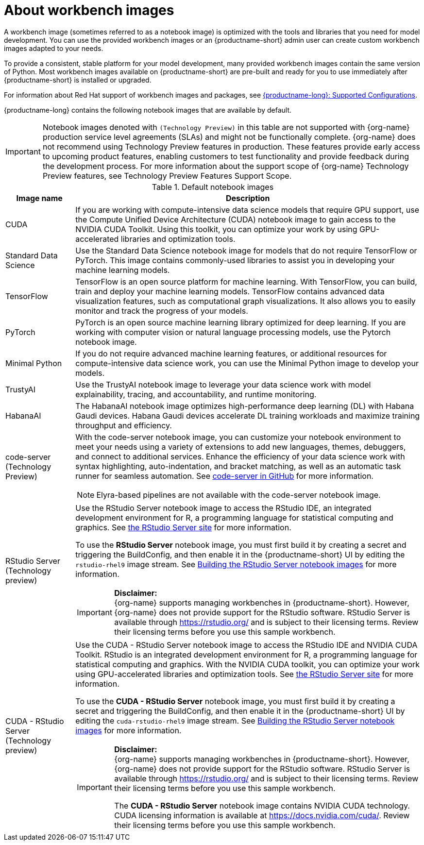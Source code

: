 :_module-type: CONCEPT

[id="about-workbench-images_{context}"]
= About workbench images

[role="_abstract"]
A workbench image (sometimes referred to as a notebook image) is optimized with the tools and libraries that you need for model development. You can use the provided workbench images or an {productname-short} admin user can create custom workbench images adapted to your needs.

To provide a consistent, stable platform for your model development, many provided workbench images contain the same version of Python. Most workbench images available on {productname-short} are pre-built and ready for you to use immediately after {productname-short} is installed or upgraded. 

ifndef::upstream[]
For information about Red Hat support of workbench images and packages, see link:https://access.redhat.com/articles/rhoai-supported-configs[{productname-long}: Supported Configurations].
endif::[]

{productname-long} contains the following notebook images that are available by default.

ifndef::upstream[]
[IMPORTANT]
====
Notebook images denoted with `(Technology Preview)` in this table are not supported with {org-name} production service level agreements (SLAs) and might not be functionally complete. {org-name} does not recommend using Technology Preview features in production. These features provide early access to upcoming product features, enabling customers to test functionality and provide feedback during the development process. For more information about the support scope of {org-name} Technology Preview features, see Technology Preview Features Support Scope.
====
endif::[]

.Default notebook images
[cols="1,5"]
|===
| Image name | Description

| CUDA
| If you are working with compute-intensive data science models that require GPU support, use the Compute Unified Device Architecture (CUDA) notebook image to gain access to the NVIDIA CUDA Toolkit. Using this toolkit, you can optimize your work by using GPU-accelerated libraries and optimization tools.

| Standard Data Science
| Use the Standard Data Science notebook image for models that do not require TensorFlow or PyTorch. This image contains commonly-used libraries to assist you in developing your machine learning models.

| TensorFlow
| TensorFlow is an open source platform for machine learning. With TensorFlow, you can build, train and deploy your machine learning models. TensorFlow contains advanced data visualization features, such as computational graph visualizations. It also allows you to easily monitor and track the progress of your models.

| PyTorch
| PyTorch is an open source machine learning library optimized for deep learning. If you are working with computer vision or natural language processing models, use the Pytorch notebook image.

| Minimal Python
| If you do not require advanced machine learning features, or additional resources for compute-intensive data science work, you can use the Minimal Python image to develop your models.

| TrustyAI
| Use the TrustyAI notebook image to leverage your data science work with model explainability, tracing, and accountability, and runtime monitoring.

| HabanaAI
| The HabanaAI notebook image optimizes high-performance deep learning (DL) with Habana Gaudi devices. Habana Gaudi devices accelerate DL training workloads and maximize training throughput and efficiency.

ifndef::upstream[]
| code-server (Technology Preview)
endif::[]
ifdef::upstream[]
| code-server 
endif::[]
a| With the code-server notebook image, you can customize your notebook environment to meet your needs using a variety of extensions to add new languages, themes, debuggers, and connect to additional services. Enhance the efficiency of your data science work with syntax highlighting, auto-indentation, and bracket matching, as well as an automatic task runner for seamless automation. See link:https://github.com/coder/code-server[code-server in GitHub] for more information. +

NOTE: Elyra-based pipelines are not available with the code-server notebook image.

ifdef::upstream[]
| RStudio Server 
a| Use the RStudio Server notebook image to access the RStudio IDE, an integrated development environment for R, a programming language for statistical computing and graphics.
See link:https://posit.co/products/open-source/rstudio-server/[the RStudio Server site] for more information. +
endif::[]
ifndef::upstream[]
| RStudio Server (Technology preview)
a| Use the RStudio Server notebook image to access the RStudio IDE, an integrated development environment for R, a programming language for statistical computing and graphics.
See link:https://posit.co/products/open-source/rstudio-server/[the RStudio Server site] for more information. +

To use the *RStudio Server* notebook image, you must first build it by creating a secret and triggering the BuildConfig, and then enable it in the {productname-short} UI by editing the `rstudio-rhel9` image stream. See link:{rhoaidocshome}{default-format-url}/working_with_connected_applications/working-in-rstudio-server_connected-apps#building_the_rstudio_server_connected-apps[Building the RStudio Server notebook images] for more information.

[IMPORTANT] 
====
*Disclaimer:* +
{org-name} supports managing workbenches in {productname-short}. However, {org-name} does not provide support for the RStudio software. RStudio Server is available through link:https://rstudio.org/[https://rstudio.org/] and is subject to their licensing terms. Review their licensing terms before you use this sample workbench.
====
endif::[]

ifdef::upstream[]
| CUDA - RStudio Server
a| Use the CUDA - RStudio Server notebook image to access the RStudio IDE and NVIDIA CUDA Toolkit. RStudio is an integrated development environment for R, a programming language for statistical computing and graphics. With the NVIDIA CUDA toolkit, you can optimize your work using GPU-accelerated libraries and optimization tools.
See link:https://posit.co/products/open-source/rstudio-server/[the RStudio Server site] for more information. +
endif::[]

ifndef::upstream[]
| CUDA - RStudio Server (Technology preview)
a| Use the CUDA - RStudio Server notebook image to access the RStudio IDE and NVIDIA CUDA Toolkit. RStudio is an integrated development environment for R, a programming language for statistical computing and graphics. With the NVIDIA CUDA toolkit, you can optimize your work using GPU-accelerated libraries and optimization tools.
See link:https://posit.co/products/open-source/rstudio-server/[the RStudio Server site] for more information. 

To use the *CUDA - RStudio Server* notebook image, you must first build it by creating a secret and triggering the BuildConfig, and then enable it in the {productname-short} UI by editing the `cuda-rstudio-rhel9` image stream. See link:{rhoaidocshome}{default-format-url}/working_with_connected_applications/working-in-rstudio-server_connected-apps#building_the_rstudio_server_connected-apps[Building the RStudio Server notebook images] for more information. +

[IMPORTANT] 
====
*Disclaimer:* +
{org-name} supports managing workbenches in {productname-short}. However, {org-name} does not provide support for the RStudio software. RStudio Server is available through link:https://rstudio.org/[https://rstudio.org/] and is subject to their licensing terms. Review their licensing terms before you use this sample workbench. 

The *CUDA - RStudio Server* notebook image contains NVIDIA CUDA technology. CUDA licensing information is available at link:https://docs.nvidia.com/cuda/[https://docs.nvidia.com/cuda/]. Review their licensing terms before you use this sample workbench.
====
endif::[]
|===
